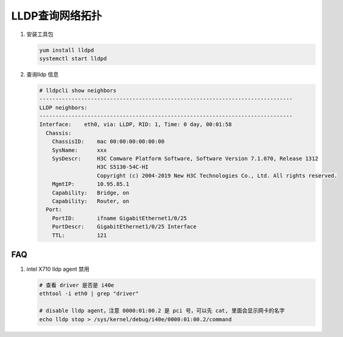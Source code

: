 LLDP查询网络拓扑
====================

#. 安装工具包

   .. code-block:: bash

      yum install lldpd
      systemctl start lldpd


#. 查询lldp 信息

   .. code-block:: console

      # lldpcli show neighbors
      -------------------------------------------------------------------------------
      LLDP neighbors:
      -------------------------------------------------------------------------------
      Interface:    eth0, via: LLDP, RID: 1, Time: 0 day, 00:01:58
        Chassis:
          ChassisID:    mac 00:00:00:00:00:00
          SysName:      xxx
          SysDescr:     H3C Comware Platform Software, Software Version 7.1.070, Release 1312
                        H3C S5130-54C-HI
                        Copyright (c) 2004-2019 New H3C Technologies Co., Ltd. All rights reserved.
          MgmtIP:       10.95.85.1
          Capability:   Bridge, on
          Capability:   Router, on
        Port:
          PortID:       ifname GigabitEthernet1/0/25
          PortDescr:    GigabitEthernet1/0/25 Interface
          TTL:          121

FAQ
---

#. intel X710 lldp agent 禁用

   .. code-block:: bash

      # 查看 driver 是否是 i40e
      ethtool -i eth0 | grep "driver"

      # disable lldp agent，注意 0000:01:00.2 是 pci 号，可以先 cat, 里面会显示网卡的名字
      echo lldp stop > /sys/kernel/debug/i40e/0000:01:00.2/command